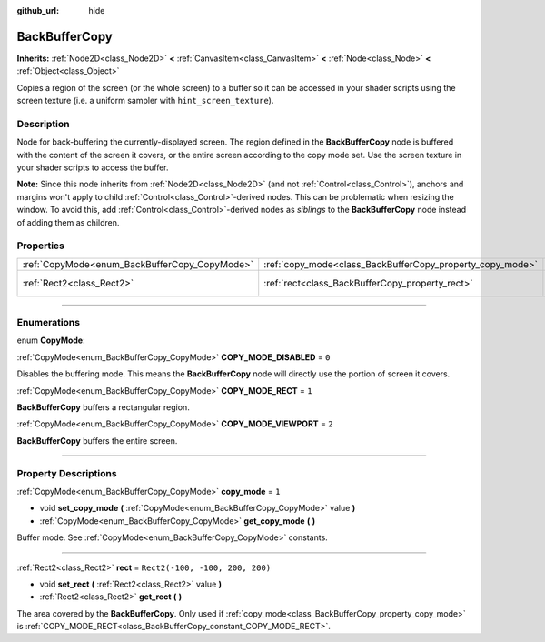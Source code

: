 :github_url: hide

.. DO NOT EDIT THIS FILE!!!
.. Generated automatically from Godot engine sources.
.. Generator: https://github.com/godotengine/godot/tree/4.0/doc/tools/make_rst.py.
.. XML source: https://github.com/godotengine/godot/tree/4.0/doc/classes/BackBufferCopy.xml.

.. _class_BackBufferCopy:

BackBufferCopy
==============

**Inherits:** :ref:`Node2D<class_Node2D>` **<** :ref:`CanvasItem<class_CanvasItem>` **<** :ref:`Node<class_Node>` **<** :ref:`Object<class_Object>`

Copies a region of the screen (or the whole screen) to a buffer so it can be accessed in your shader scripts using the screen texture (i.e. a uniform sampler with ``hint_screen_texture``).

.. rst-class:: classref-introduction-group

Description
-----------

Node for back-buffering the currently-displayed screen. The region defined in the **BackBufferCopy** node is buffered with the content of the screen it covers, or the entire screen according to the copy mode set. Use the screen texture in your shader scripts to access the buffer.

\ **Note:** Since this node inherits from :ref:`Node2D<class_Node2D>` (and not :ref:`Control<class_Control>`), anchors and margins won't apply to child :ref:`Control<class_Control>`-derived nodes. This can be problematic when resizing the window. To avoid this, add :ref:`Control<class_Control>`-derived nodes as *siblings* to the **BackBufferCopy** node instead of adding them as children.

.. rst-class:: classref-reftable-group

Properties
----------

.. table::
   :widths: auto

   +-----------------------------------------------+-----------------------------------------------------------+---------------------------------+
   | :ref:`CopyMode<enum_BackBufferCopy_CopyMode>` | :ref:`copy_mode<class_BackBufferCopy_property_copy_mode>` | ``1``                           |
   +-----------------------------------------------+-----------------------------------------------------------+---------------------------------+
   | :ref:`Rect2<class_Rect2>`                     | :ref:`rect<class_BackBufferCopy_property_rect>`           | ``Rect2(-100, -100, 200, 200)`` |
   +-----------------------------------------------+-----------------------------------------------------------+---------------------------------+

.. rst-class:: classref-section-separator

----

.. rst-class:: classref-descriptions-group

Enumerations
------------

.. _enum_BackBufferCopy_CopyMode:

.. rst-class:: classref-enumeration

enum **CopyMode**:

.. _class_BackBufferCopy_constant_COPY_MODE_DISABLED:

.. rst-class:: classref-enumeration-constant

:ref:`CopyMode<enum_BackBufferCopy_CopyMode>` **COPY_MODE_DISABLED** = ``0``

Disables the buffering mode. This means the **BackBufferCopy** node will directly use the portion of screen it covers.

.. _class_BackBufferCopy_constant_COPY_MODE_RECT:

.. rst-class:: classref-enumeration-constant

:ref:`CopyMode<enum_BackBufferCopy_CopyMode>` **COPY_MODE_RECT** = ``1``

**BackBufferCopy** buffers a rectangular region.

.. _class_BackBufferCopy_constant_COPY_MODE_VIEWPORT:

.. rst-class:: classref-enumeration-constant

:ref:`CopyMode<enum_BackBufferCopy_CopyMode>` **COPY_MODE_VIEWPORT** = ``2``

**BackBufferCopy** buffers the entire screen.

.. rst-class:: classref-section-separator

----

.. rst-class:: classref-descriptions-group

Property Descriptions
---------------------

.. _class_BackBufferCopy_property_copy_mode:

.. rst-class:: classref-property

:ref:`CopyMode<enum_BackBufferCopy_CopyMode>` **copy_mode** = ``1``

.. rst-class:: classref-property-setget

- void **set_copy_mode** **(** :ref:`CopyMode<enum_BackBufferCopy_CopyMode>` value **)**
- :ref:`CopyMode<enum_BackBufferCopy_CopyMode>` **get_copy_mode** **(** **)**

Buffer mode. See :ref:`CopyMode<enum_BackBufferCopy_CopyMode>` constants.

.. rst-class:: classref-item-separator

----

.. _class_BackBufferCopy_property_rect:

.. rst-class:: classref-property

:ref:`Rect2<class_Rect2>` **rect** = ``Rect2(-100, -100, 200, 200)``

.. rst-class:: classref-property-setget

- void **set_rect** **(** :ref:`Rect2<class_Rect2>` value **)**
- :ref:`Rect2<class_Rect2>` **get_rect** **(** **)**

The area covered by the **BackBufferCopy**. Only used if :ref:`copy_mode<class_BackBufferCopy_property_copy_mode>` is :ref:`COPY_MODE_RECT<class_BackBufferCopy_constant_COPY_MODE_RECT>`.

.. |virtual| replace:: :abbr:`virtual (This method should typically be overridden by the user to have any effect.)`
.. |const| replace:: :abbr:`const (This method has no side effects. It doesn't modify any of the instance's member variables.)`
.. |vararg| replace:: :abbr:`vararg (This method accepts any number of arguments after the ones described here.)`
.. |constructor| replace:: :abbr:`constructor (This method is used to construct a type.)`
.. |static| replace:: :abbr:`static (This method doesn't need an instance to be called, so it can be called directly using the class name.)`
.. |operator| replace:: :abbr:`operator (This method describes a valid operator to use with this type as left-hand operand.)`
